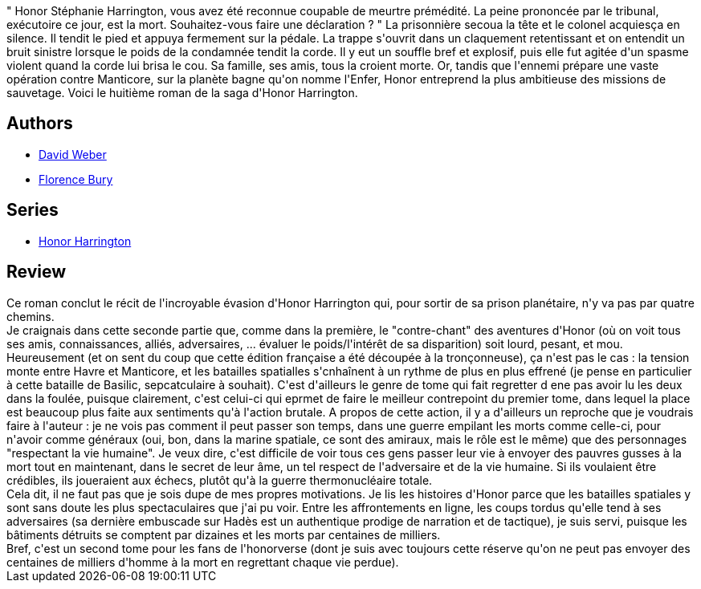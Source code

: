 :jbake-type: post
:jbake-status: published
:jbake-title: La Disparue de l'enfer, tome 2 (Honor Harrington, #8-2)
:jbake-tags:  guerre, rayon-emprunt, rayon-imaginaire,_année_2011,_mois_oct.,_note_3,read,space-opera
:jbake-date: 2011-10-26
:jbake-depth: ../../
:jbake-uri: goodreads/books/9782841723119.adoc
:jbake-bigImage: https://i.gr-assets.com/images/S/compressed.photo.goodreads.com/books/1374758690l/8079198._SX98_.jpg
:jbake-smallImage: https://i.gr-assets.com/images/S/compressed.photo.goodreads.com/books/1374758690l/8079198._SX50_.jpg
:jbake-source: https://www.goodreads.com/book/show/8079198
:jbake-style: goodreads goodreads-book

++++
<div class="book-description">
" Honor Stéphanie Harrington, vous avez été reconnue coupable de meurtre prémédité. La peine prononcée par le tribunal, exécutoire ce jour, est la mort. Souhaitez-vous faire une déclaration ? " La prisonnière secoua la tête et le colonel acquiesça en silence. Il tendit le pied et appuya fermement sur la pédale. La trappe s'ouvrit dans un claquement retentissant et on entendit un bruit sinistre lorsque le poids de la condamnée tendit la corde. Il y eut un souffle bref et explosif, puis elle fut agitée d'un spasme violent quand la corde lui brisa le cou. Sa famille, ses amis, tous la croient morte. Or, tandis que l'ennemi prépare une vaste opération contre Manticore, sur la planète bagne qu'on nomme l'Enfer, Honor entreprend la plus ambitieuse des missions de sauvetage. Voici le huitième roman de la saga d'Honor Harrington.
</div>
++++


## Authors
* link:../authors/10517.html[David Weber]
* link:../authors/1169596.html[Florence Bury]

## Series
* link:../series/Honor_Harrington.html[Honor Harrington]

## Review

++++
Ce roman conclut le récit de l'incroyable évasion d'Honor Harrington qui, pour sortir de sa prison planétaire, n'y va pas par quatre chemins.<br/>Je craignais dans cette seconde partie que, comme dans la première, le "contre-chant" des aventures d'Honor (où on voit tous ses amis, connaissances, alliés, adversaires, ... évaluer le poids/l'intérêt de sa disparition) soit lourd, pesant, et mou. Heureusement (et on sent du coup que cette édition française a été découpée à la tronçonneuse), ça n'est pas le cas : la tension monte entre Havre et Manticore, et les batailles spatialles s'cnhaînent à un rythme de plus en plus effrené (je pense en particulier à cette bataille de Basilic, sepcatculaire à souhait). C'est d'ailleurs le genre de tome qui fait regretter d ene pas avoir lu les deux dans la foulée, puisque clairement, c'est celui-ci qui eprmet de faire le meilleur contrepoint du premier tome, dans lequel la place est beaucoup plus faite aux sentiments qu'à l'action brutale. A propos de cette action, il y a d'ailleurs un reproche que je voudrais faire à l'auteur : je ne vois pas comment il peut passer son temps, dans une guerre empilant les morts comme celle-ci, pour n'avoir comme généraux (oui, bon, dans la marine spatiale, ce sont des amiraux, mais le rôle est le même) que des personnages "respectant la vie humaine". Je veux dire, c'est difficile de voir tous ces gens passer leur vie à envoyer des pauvres gusses à la mort tout en maintenant, dans le secret de leur âme, un tel respect de l'adversaire et de la vie humaine. Si ils voulaient être crédibles, ils joueraient aux échecs, plutôt qu'à la guerre thermonucléaire totale.<br/>Cela dit, il ne faut pas que je sois dupe de mes propres motivations. Je lis les histoires d'Honor parce que les batailles spatiales y sont sans doute les plus spectaculaires que j'ai pu voir. Entre les affrontements en ligne, les coups tordus qu'elle tend à ses adversaires (sa dernière embuscade sur Hadès est un authentique prodige de narration et de tactique), je suis servi, puisque les bâtiments détruits se comptent par dizaines et les morts par centaines de milliers.<br/>Bref, c'est un second tome pour les fans de l'honorverse (dont je suis avec toujours cette réserve qu'on ne peut pas envoyer des centaines de milliers d'homme à la mort en regrettant chaque vie perdue).
++++